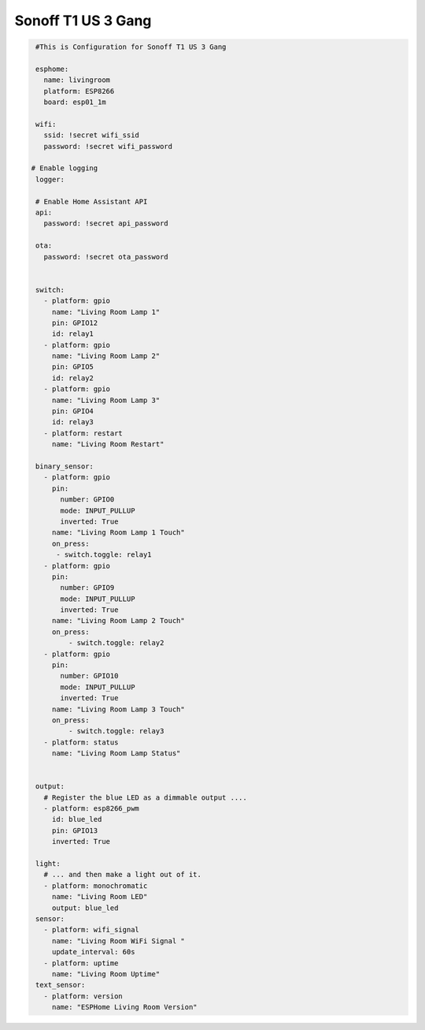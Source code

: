 Sonoff T1 US 3 Gang
===================

.. code-block:: yaml

    #This is Configuration for Sonoff T1 US 3 Gang
	
    esphome:
      name: livingroom
      platform: ESP8266
      board: esp01_1m

    wifi:
      ssid: !secret wifi_ssid
      password: !secret wifi_password

   # Enable logging
    logger:

    # Enable Home Assistant API
    api:
      password: !secret api_password

    ota:
      password: !secret ota_password


    switch:
      - platform: gpio
        name: "Living Room Lamp 1"
        pin: GPIO12
        id: relay1
      - platform: gpio
        name: "Living Room Lamp 2"
        pin: GPIO5
        id: relay2
      - platform: gpio
        name: "Living Room Lamp 3"
        pin: GPIO4
        id: relay3
      - platform: restart
        name: "Living Room Restart"

    binary_sensor:
      - platform: gpio
        pin:
          number: GPIO0
          mode: INPUT_PULLUP
          inverted: True
        name: "Living Room Lamp 1 Touch"
        on_press:
         - switch.toggle: relay1
      - platform: gpio
        pin:
          number: GPIO9
          mode: INPUT_PULLUP
          inverted: True
        name: "Living Room Lamp 2 Touch"
        on_press:
            - switch.toggle: relay2
      - platform: gpio
        pin:
          number: GPIO10
          mode: INPUT_PULLUP
          inverted: True
        name: "Living Room Lamp 3 Touch"
        on_press:
            - switch.toggle: relay3
      - platform: status
        name: "Living Room Lamp Status"


    output:
      # Register the blue LED as a dimmable output ....
      - platform: esp8266_pwm
        id: blue_led
        pin: GPIO13
        inverted: True

    light:
      # ... and then make a light out of it.
      - platform: monochromatic
        name: "Living Room LED"
        output: blue_led
    sensor:
      - platform: wifi_signal
        name: "Living Room WiFi Signal "
        update_interval: 60s
      - platform: uptime
        name: "Living Room Uptime"
    text_sensor:
      - platform: version
        name: "ESPHome Living Room Version"
